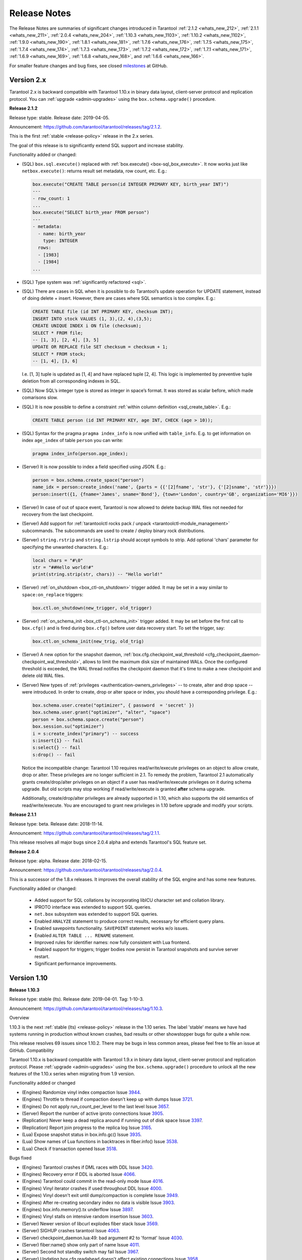 .. _release_notes:

********************************************************************************
Release Notes
********************************************************************************

The Release Notes are summaries of significant changes introduced in Tarantool
:ref:`2.1.2 <whats_new_212>`,
:ref:`2.1.1 <whats_new_211>`,
:ref:`2.0.4 <whats_new_204>`,
:ref:`1.10.3 <whats_new_1103>`,
:ref:`1.10.2 <whats_new_1102>`,
:ref:`1.9.0 <whats_new_190>`,
:ref:`1.8.1 <whats_new_181>`,
:ref:`1.7.6 <whats_new_176>`,
:ref:`1.7.5 <whats_new_175>`,
:ref:`1.7.4 <whats_new_174>`,
:ref:`1.7.3 <whats_new_173>`,
:ref:`1.7.2 <whats_new_172>`,
:ref:`1.7.1 <whats_new_171>`,
:ref:`1.6.9 <whats_new_169>`,
:ref:`1.6.8 <whats_new_168>`, and
:ref:`1.6.6 <whats_new_166>`.

For smaller feature changes and bug fixes, see closed
`milestones <https://github.com/tarantool/tarantool/milestones?state=closed>`_
at GitHub.

.. _whats_new_20:

-------------------------------------------------------------------------------
Version 2.x
-------------------------------------------------------------------------------

Tarantool 2.x is backward compatible with Tarantool 1.10.x in binary data layout,
client-server protocol and replication protocol.
You can :ref:`upgrade <admin-upgrades>` using the ``box.schema.upgrade()``
procedure.

.. _whats_new_212:

**Release 2.1.2**

Release type: stable. Release date: 2019-04-05.

Announcement: https://github.com/tarantool/tarantool/releases/tag/2.1.2.

This is the first :ref:`stable <release-policy>` release in the 2.x series.

The goal of this release is to significantly extend SQL support and increase
stability.

Functionality added or changed:

* (SQL) ``box.sql.execute()`` replaced with
  :ref:`box.execute() <box-sql_box_execute>`.
  It now works just like ``netbox.execute()``:
  returns result set metadata, row count, etc. E.g.:

  .. code-block:: tarantoolsession

     box.execute("CREATE TABLE person(id INTEGER PRIMARY KEY, birth_year INT)")
     ---
     - row_count: 1
     ...
     box.execute("SELECT birth_year FROM person")
     ---
     - metadata:
       - name: birth_year
         type: INTEGER
       rows:
       - [1983]
       - [1984]
     ...

* (SQL) Type system was :ref:`significantly refactored <sql>`.

* (SQL) There are cases in SQL when it is possible to do Tarantool’s
  update operation for UPDATE statement, instead of doing delete + insert.
  However, there are cases where SQL semantics is too complex. E.g.:

  .. code-block:: sql

     CREATE TABLE file (id INT PRIMARY KEY, checksum INT);
     INSERT INTO stock VALUES (1, 3),(2, 4),(3,5);
     CREATE UNIQUE INDEX i ON file (checksum);
     SELECT * FROM file;
     -- [1, 3], [2, 4], [3, 5]
     UPDATE OR REPLACE file SET checksum = checksum + 1;
     SELECT * FROM stock;
     -- [1, 4], [3, 6]

  I.e. [1, 3] tuple is updated as [1, 4] and have replaced tuple [2, 4].
  This logic is implemented by preventive tuple deletion from all corresponding
  indexes in SQL.

* (SQL) Now SQL’s integer type is stored as integer in space’s format.
  It was stored as scalar before, which made comarisons slow.

* (SQL) It is now possible to define a constraint
  :ref:`within column definition <sql_create_table>`. E.g.:

  .. code-block:: sql

     CREATE TABLE person (id INT PRIMARY KEY, age INT, CHECK (age > 10));

* (SQL) Syntax for the pragma ``pragma index_info`` is now unified with
  ``table_info``.
  E.g. to get information on index ``age_index`` of table ``person`` you can write:

  .. code-block:: sql

     pragma index_info(person.age_index);

* (Server) It is now possible to index a field specified using JSON. E.g.:

  .. code-block:: lua

     person = box.schema.create_space("person")
     name_idx = person:create_index('name', {parts = {{'[2]fname', 'str'}, {'[2]sname', 'str'}}})
     person:insert({1, {fname='James', sname='Bond'}, {town='London', country='GB', organization='MI6'}})

* (Server) In case of out of space event, Tarantool is now allowed to delete
  backup WAL files not needed for recovery from the last checkpoint.

* (Server) Add support for :ref:`tarantoolctl rocks pack / unpack <tarantoolctl-module_management>`
  subcommands. The subcommands are used to create / deploy binary rock distributions.

* (Server) ``string.rstrip`` and ``string.lstrip`` should accept symbols to
  strip. Add optional 'chars' parameter for specifying the unwanted characters. E.g.:

  .. code-block:: lua

     local chars = "#\0"
     str = "##Hello world!#"
     print(string.strip(str, chars)) -- "Hello world!"

* (Server) :ref:`on_shutdown <box_ctl-on_shutdown>` trigger added.
  It may be set in a way similar to ``space:on_replace`` triggers:

  .. code-block:: lua

     box.ctl.on_shutdown(new_trigger, old_trigger)

* (Server) :ref:`on_schema_init <box_ctl-on_schema_init>` trigger added.
  It may be set before the first call to ``box.cfg()`` and is fired during
  ``box.cfg()`` before user data recovery start. To set the trigger, say:

  .. code-block:: lua

     box.ctl.on_schema_init(new_trig, old_trig)

* (Server) A new option for the snapshot daemon,
  :ref:`box.cfg.checkpoint_wal_threshold <cfg_checkpoint_daemon-checkpoint_wal_threshold>`,
  allows to limit the maximum disk size of maintained WALs.
  Once the configured threshold is exceeded, the WAL thread notifies the
  checkpoint daemon that it's time to make a new checkpoint and delete old WAL files.

* (Server) New types of :ref:`privileges <authentication-owners_privileges>` --
  to create, alter and drop space -- were introduced.
  In order to create, drop or alter space or index, you should have
  a corresponding privilege. E.g.:

  .. code-block:: lua

     box.schema.user.create("optimizer", { password  = 'secret' })
     box.schema.user.grant("optimizer", "alter", "space")
     person = box.schema.space.create("person")
     box.session.su("optimizer")
     i = s:create_index("primary") -- success
     s:insert{1} -- fail
     s:select{} -- fail
     s:drop() -- fail

  Notice the incompatible change: Tarantool 1.10 requires read/write/execute
  privileges on an object to allow create, drop or alter. These privileges are
  no longer sufficient in 2.1. To remedy the problem, Tarantool 2.1 automatically
  grants create/drop/alter privileges on an object if a user has
  read/write/execute privileges on it during schema upgrade.
  But old scripts may stop working if read/write/execute is granted **after**
  schema upgrade.

  Additionally, create/drop/alter privileges are already supported in 1.10,
  which also supports the old semantics of read/write/execute.
  You are encouraged to grant new privileges in 1.10 before upgrade
  and modify your scripts.

.. _whats_new_211:

**Release 2.1.1**

Release type: beta. Release date: 2018-11-14.

Announcement: https://github.com/tarantool/tarantool/releases/tag/2.1.1.

This release resolves all major bugs since 2.0.4 alpha and extends Tarantool's
SQL feature set.

.. _whats_new_204:

**Release 2.0.4**

Release type: alpha. Release date: 2018-02-15.

Announcement: https://github.com/tarantool/tarantool/releases/tag/2.0.4.

This is a successor of the 1.8.x releases.
It improves the overall stability of the SQL engine and has some new features.

Functionality added or changed:

  * Added support for SQL collations by incorporating libICU character set and
    collation library.
  * IPROTO interface was extended to support SQL queries.
  * ``net.box`` subsystem was extended to support SQL queries.
  * Enabled ``ANALYZE`` statement to produce correct results, necessary for
    efficient query plans.
  * Enabled savepoints functionality. ``SAVEPOINT`` statement works w/o issues.
  * Enabled ``ALTER TABLE ... RENAME`` statement.
  * Improved rules for identifier names: now fully consistent with Lua frontend.
  * Enabled support for triggers; trigger bodies now persist in Tarantool snapshots
    and survive server restart.
  * Significant performance improvements.

.. _whats_new_110:

--------------------------------------------------------------------------------
Version 1.10
--------------------------------------------------------------------------------

.. _whats_new_1103:

**Release 1.10.3**

Release type: stable (lts). Release date: 2019-04-01.  Tag: 1-10-3.

Announcement: https://github.com/tarantool/tarantool/releases/tag/1.10.3.

Overview

1.10.3 is the next :ref:`stable (lts) <release-policy>` release in the 1.10 series.
The label 'stable' means we have had systems running in production without known crashes,
bad results or other showstopper bugs for quite a while now.

This release resolves 69 issues since 1.10.2. There may be bugs in less common areas, please feel free to
file an issue at GitHub.
Compatibility

Tarantool 1.10.x is backward compatible with Tarantool 1.9.x in binary data layout, client-server protocol and replication protocol.
Please :ref:`upgrade <admin-upgrades>` using the ``box.schema.upgrade()`` procedure to unlock all the new features of the 1.10.x series when migrating from 1.9 version.

Functionality added or changed

* (Engines) Randomize vinyl index compaction
  Issue `3944 <https://github.com/tarantool/tarantool/issues/3944>`_.
* (Engines) Throttle tx thread if compaction doesn't keep up with dumps
  Issue `3721 <https://github.com/tarantool/tarantool/issues/3721>`_.
* (Engines) Do not apply run_count_per_level to the last level
  Issue `3657 <https://github.com/tarantool/tarantool/issues/3657>`_.
* (Server) Report the number of active iproto connections
  Issue `3905 <https://github.com/tarantool/tarantool/issues/3905>`_.
* (Replication) Never keep a dead replica around if running out of disk space
  Issue `3397 <https://github.com/tarantool/tarantool/issues/3397>`_.
* (Replication) Report join progress to the replica log
  Issue `3165 <https://github.com/tarantool/tarantool/issues/3165>`_.
* (Lua) Expose snapshot status in box.info.gc()
  Issue `3935 <https://github.com/tarantool/tarantool/issues/3935>`_.
* (Lua) Show names of Lua functions in backtraces in fiber.info()
  Issue `3538 <https://github.com/tarantool/tarantool/issues/3538>`_.
* (Lua) Check if transaction opened
  Issue `3518 <https://github.com/tarantool/tarantool/issues/3518>`_.

Bugs fixed

* (Engines) Tarantool crashes if DML races with DDL
  Issue `3420 <https://github.com/tarantool/tarantool/issues/3420>`_.
* (Engines) Recovery error if DDL is aborted
  Issue `4066 <https://github.com/tarantool/tarantool/issues/4066>`_.
* (Engines) Tarantool could commit in the read-only mode
  Issue `4016 <https://github.com/tarantool/tarantool/issues/4016>`_.
* (Engines) Vinyl iterator crashes if used throughout DDL
  Issue `4000 <https://github.com/tarantool/tarantool/issues/4000>`_.
* (Engines) Vinyl doesn't exit until dump/compaction is complete
  Issue `3949 <https://github.com/tarantool/tarantool/issues/3949>`_.
* (Engines) After re-creating secondary index no data is visible
  Issue `3903 <https://github.com/tarantool/tarantool/issues/3903>`_.
* (Engines) box.info.memory().tx underflow
  Issue `3897 <https://github.com/tarantool/tarantool/issues/3897>`_.
* (Engines) Vinyl stalls on intensive random insertion
  Issue `3603 <https://github.com/tarantool/tarantool/issues/3603>`_.
* (Server) Newer version of libcurl explodes fiber stack
  Issue `3569 <https://github.com/tarantool/tarantool/issues/3569>`_.
* (Server) SIGHUP crashes tarantool
  Issue `4063 <https://github.com/tarantool/tarantool/issues/4063>`_.
* (Server) checkpoint_daemon.lua:49: bad argument #2 to 'format'
  Issue `4030 <https://github.com/tarantool/tarantool/issues/4030>`_.
* (Server) fiber:name() show only part of name
  Issue `4011 <https://github.com/tarantool/tarantool/issues/4011>`_.
* (Server) Second hot standby switch may fail
  Issue `3967 <https://github.com/tarantool/tarantool/issues/3967>`_.
* (Server) Updating box.cfg.readahead doesn't affect existing connections
  Issue `3958 <https://github.com/tarantool/tarantool/issues/3958>`_.
* (Server) fiber.join() blocks in 'suspended' if fiber has cancelled
  Issue `3948 <https://github.com/tarantool/tarantool/issues/3948>`_.
* (Server) Tarantool can be crashed by sending gibberish to a binary socket
  Issue `3900 <https://github.com/tarantool/tarantool/issues/3900>`_.
* (Server) Stored procedure to produce push-messages never breaks on client disconnect
  Issue `3859 <https://github.com/tarantool/tarantool/issues/3559>`_.
* (Server) Tarantool crashed in lj_vm_return
  Issue `3840 <https://github.com/tarantool/tarantool/issues/3840>`_.
* (Server) Fiber executing box.cfg() may process messages from iproto
  Issue `3779 <https://github.com/tarantool/tarantool/issues/3779>`_.
* (Server) Possible regression on nosqlbench
  Issue `3747 <https://github.com/tarantool/tarantool/issues/3747>`_.
* (Server) Assertion after improper index creation
  Issue `3744 <https://github.com/tarantool/tarantool/issues/3744>`_.
* (Server) Tarantool crashes on vshard startup (lj_gc_step)
  Issue `3725 <https://github.com/tarantool/tarantool/issues/3725>`_.
* (Server) Do not restart replication on box.cfg if the configuration didn't change
  Issue `3711 <https://github.com/tarantool/tarantool/issues/3711>`_.
* (Replication) Applier times out too fast when reading large tuples
  Issue `4042 <https://github.com/tarantool/tarantool/issues/4042>`_.
* (Replication) Vinyl replica join fails
  Issue `3968 <https://github.com/tarantool/tarantool/issues/3968>`_.
* (Replication) Error during replication
  Issue `3910 <https://github.com/tarantool/tarantool/issues/3910>`_.
* (Replication) Downstream status doesn't show up in replication.info unless the channel is broken
  Issue `3904 <https://github.com/tarantool/tarantool/issues/3904>`_.
* (Replication) replication fails: tx checksum mismatch
  Issue `3993 <https://github.com/tarantool/tarantool/issues/3883>`_.
* (Replication) Rebootstrap crashes if master has replica's rows
  Issue `3740 <https://github.com/tarantool/tarantool/issues/3740>`_.
* (Replication) After restart tuples revert back to their old state which was before replica sync
  Issue `3722 <https://github.com/tarantool/tarantool/issues/3722>`_.
* (Replication) Add vclock for safer hot standby switch
  Issue `3002 <https://github.com/tarantool/tarantool/issues/3002>`_.
* (Replication) Master row is skipped forever in case of wal write failure
  Issue `2283 <https://github.com/tarantool/tarantool/issues/2283>`_.
* (Lua) space:frommap():tomap() conversion fail
  Issue `4045 <https://github.com/tarantool/tarantool/issues/4045>`_.
* (Lua) Non-informative message when trying to read a negative count of bytes from socket
  Issue `3979 <https://github.com/tarantool/tarantool/issues/3979>`_.
* (Lua) space:frommap raise "tuple field does not match..." even for nullable field
  Issue `3883 <https://github.com/tarantool/tarantool/issues/3883>`_.
* (Lua) Tarantool crashes on net.box.call after some uptime with vshard internal fiber
  Issue `3751 <https://github.com/tarantool/tarantool/issues/3751>`_.
* (Lua) Heap use after free in lbox_error
  Issue `1955 <https://github.com/tarantool/tarantool/issues/1955>`_.
* (Misc) http.client doesn't honour 'connection: keep-alive'
  Issue `3955 <https://github.com/tarantool/tarantool/issues/3955>`_.
* (Misc) net.box wait_connected is broken
  Issue `3856 <https://github.com/tarantool/tarantool/issues/3856>`_.
* (Misc) Mac build fails on Mojave
  Issue `3797 <https://github.com/tarantool/tarantool/issues/3797>`_.
* (Misc) FreeBSD build error: no SSL support
  Issue `3750 <https://github.com/tarantool/tarantool/issues/3750>`_.
* (Misc) 'http.client' sets invalid (?) reason
  Issue `3681 <https://github.com/tarantool/tarantool/issues/3681>`_.
* (Misc) Http client silently modifies headers when value is not a "string" or a "number"
  Issue `3679 <https://github.com/tarantool/tarantool/issues/3679>`_.
* (Misc) yaml.encode uses multiline format for 'false' and 'true'
  Issue `3662 <https://github.com/tarantool/tarantool/issues/3662>`_.
* (Misc) yaml.encode encodes 'null' incorrectly
  Issue `3583 <https://github.com/tarantool/tarantool/issues/3583>`_.
* (Misc) Error object message is empty
  Issue `3604 <https://github.com/tarantool/tarantool/issues/3604>`_.
* (Misc) Log can be flooded by warning messages
  Issue `2218 <https://github.com/tarantool/tarantool/issues/2218>`_.

Deprecations: the console=true option for :ref:`net.box.new <net_box-new>` is deprecated.

.. _whats_new_1102:

**Release 1.10.2**

Release type: stable (lts). Release date: 2018-10-13.  Tag: 1-10-2.

Announcement: https://github.com/tarantool/tarantool/releases/tag/1.10.2.

This is the first :ref:`stable (lts) <release-policy>` release in the 1.10
series.
Also, Tarantool 1.10.2 is a major release that deprecates Tarantool 1.9.2.
It resolves 95 issues since 1.9.2.

Tarantool 1.10.x is backward compatible with Tarantool 1.9.x in binary data
layout, client-server protocol and replication protocol.
You can :ref:`upgrade <admin-upgrades>` using the ``box.schema.upgrade()``
procedure.

The goal of this release is to significantly increase ``vinyl`` stability and
introduce automatic rebootstrap of a Tarantool replica set.

Functionality added or changed:

  * (Engines) support ALTER for non-empty vinyl spaces.
    Issue `1653 <https://github.com/tarantool/tarantool/issues/1653>`_.
  * (Engines) tuples stored in the vinyl cache are not shared among the indexes
    of the same space.
    Issue `3478 <https://github.com/tarantool/tarantool/issues/3478>`_.
  * (Engines) keep a stack of UPSERTS in ``vy_read_iterator``.
    Issue `1833 <https://github.com/tarantool/tarantool/issues/1833>`_.
  * (Engines) ``box.ctl.reset_stat()``, a function to reset vinyl statistics.
    Issue `3198 <https://github.com/tarantool/tarantool/issues/3198>`_.

  * (Server) :ref:`configurable syslog destination <cfg_logging-log>`.
    Issue `3487 <https://github.com/tarantool/tarantool/issues/3487>`_.
  * (Server) allow different nullability in indexes and format.
    Issue `3430 <https://github.com/tarantool/tarantool/issues/3430>`_.
  * (Server) allow to
    :ref:`back up any checkpoint <admin-backups-backup_start>`,
    not just the last one.
    Issue `3410 <https://github.com/tarantool/tarantool/issues/3410>`_.
  * (Server) a way to detect that a Tarantool process was
    started / restarted by ``tarantoolctl``
    (:ref:`TARANTOOLCTL and TARANTOOL_RESTARTED <tarantoolctl-instance_management>`
    env vars).
    Issues `3384 <https://github.com/tarantool/tarantool/issues/3384>`_,
    `3215 <https://github.com/tarantool/tarantool/issues/3215>`_.
  * (Server) :ref:`net_msg_max <cfg_networking-net_msg_max>`
    configuration parameter to restrict the number of allocated fibers.
    Issue `3320 <https://github.com/tarantool/tarantool/issues/3320>`_.

  * (Replication)
    display the connection status if the downstream gets disconnected from
    the upstream
    (:ref:`box.info.replication.downstream.status <box_info_replication>`
    ``= disconnected``).
    Issue `3365 <https://github.com/tarantool/tarantool/issues/3365>`_.
  * (Replication) :ref:`replica-local spaces <replication-local>`
    Issue `3443 <https://github.com/tarantool/tarantool/issues/3443>`_.
  * (Replication)
    :ref:`replication_skip_conflict <cfg_replication-replication_skip_conflict>`,
    a new option in ``box.cfg{}`` to skip conflicting rows in replication.
    Issue `3270 <https://github.com/tarantool/tarantool/issues/3270>`_.
  * (Replication)
    remove old snapshots which are not needed by replicas.
    Issue `3444 <https://github.com/tarantool/tarantool/issues/3444>`_.
  * (Replication)
    log records which tried to commit twice.
    Issue `3105 <https://github.com/tarantool/tarantool/issues/3105>`_.

  * (Lua) new function :ref:`fiber.join() <fiber_object-join>`.
    Issue `1397 <https://github.com/tarantool/tarantool/issues/1397>`_.
  * (Lua) new option ``names_only`` to :ref:`tuple:tomap() <box_tuple-tomap>`.
    Issue `3280 <https://github.com/tarantool/tarantool/issues/3280>`_.
  * (Lua) support custom rock servers (``server`` and ``only-server``
    options for :ref:`tarantoolctl rocks <tarantoolctl-module_management>`
    command).
    Issue `2640 <https://github.com/tarantool/tarantool/issues/2640>`_.

  * (Lua) expose ``on_commit``/``on_rollback`` triggers to Lua;
    Issue `857 <https://github.com/tarantool/tarantool/issues/857>`_.
  * (Lua) new function :ref:`box.is_in_txn() <box-is_in_txn>`
    to check if a transaction is open;
    Issue `3518 <https://github.com/tarantool/tarantool/issues/3518>`_.
  * (Lua) tuple field access via a json path
    (by :ref:`number <box_tuple-field_number>`,
    :ref:`name <box_tuple-field_name>`, and
    :ref:`path <box_tuple-field_path>`);
    Issue `1285 <https://github.com/tarantool/tarantool/issues/1285>`_.
  * (Lua) new function :ref:`space:frommap() <box_space-frommap>`;
    Issue `3282 <https://github.com/tarantool/tarantool/issues/3282>`_.
  * (Lua) new module :ref:`utf8 <utf8-module>` that implements libicu's bindings
    for use in Lua;
    Issues `3290 <https://github.com/tarantool/tarantool/issues/3290>`_,
    `3385 <https://github.com/tarantool/tarantool/issues/3385>`_.

.. _whats_new_19:

--------------------------------------------------------------------------------
Version 1.9
--------------------------------------------------------------------------------

.. _whats_new_190:

**Release 1.9.0**

Release type: stable. Release date: 2018-02-26.  Tag: 1.9.0-4-g195d446.

Announcement: https://github.com/tarantool/tarantool/releases/tag/1.9.0.

This is the successor of the 1.7.6 stable release.
The goal of this release is increased maturity of vinyl and master-master replication,
and it contributes a number of features to this cause. Please follow the download
instructions at https://tarantool.io/en/download/download.html to download and install
a package for your operating system.

Functionality added or changed:

  * (Security) it is now possible to
    :ref:`block/unblock <authentication-owners_privileges>` users.
    Issue `2898 <https://github.com/tarantool/tarantool/issues/2898>`_.
  * (Security) new function :ref:`box.session.euid() <box_session-euid>` to return effective user.
    Effective user can be different from authenticated user in case of ``setuid``
    functions or ``box.session.su``.
    Issue `2994 <https://github.com/tarantool/tarantool/issues/2994>`_.
  * (Security) new :ref:`super <box_space-user>` role, with superuser access. Grant 'super' to guest to
    disable access control.
    Issue `3022 <https://github.com/tarantool/tarantool/issues/3022>`_.
  * (Security) :ref:`on_auth <box_session-on_auth>` trigger is now fired in case of both successful and
    failed authentication.
    Issue `3039 <https://github.com/tarantool/tarantool/issues/3039>`_.
  * (Replication/recovery) new replication configuration algorithm: if replication
    doesn't connect to replication_quorum peers in :ref:`replication_connect_timeout <cfg_replication-replication_connect_timeout>`
    seconds, the server start continues but the server enters the new :ref:`orphan <replication-orphan_status>` status,
    which is basically read-only, until the replicas connect to each other.
    Issues `3151 <https://github.com/tarantool/tarantool/issues/3151>`_ and
    `2958 <https://github.com/tarantool/tarantool/issues/2958>`_.
  * (Replication/recovery) after replication connect at startup, the server does
    not start processing write requests before
    :ref:`syncing up <replication-orphan_status>` syncing up with all connected peers.
  * (Replication/recovery) it is now possible to explicitly set
    :ref:`instance_uuid <cfg_replication-instance_uuid>` and
    :ref:`replica set uuid <cfg_replication-replicaset_uuid>` as configuration parameters.
    Issue `2967 <https://github.com/tarantool/tarantool/issues/2967>`_.
  * (Replication/recovery) :ref:`box.once() <box-once>` no longer fails on a read-only replica
    but waits.
    Issue `2537 <https://github.com/tarantool/tarantool/issues/2537>`_.
  * (Replication/recovery) :ref:`force_recovery <cfg_binary_logging_snapshots-force_recovery>` can now skip a corrupted xlog file.
    Issue `3076 <https://github.com/tarantool/tarantool/issues/3076>`_.
  * (Replication/recovery) improved replication monitoring: :ref:`box.info.replication <box_info_replication>`
    shows peer ip:port and correct replication lag even for idle peers.
    Issues `2753 <https://github.com/tarantool/tarantool/issues/2753>`_ and
    `2689 <https://github.com/tarantool/tarantool/issues/2689>`_.
  * (Application server) new :ref:`before <box_space-before_replace>` triggers which can be used for conflict
    resolution in master-master replication.
    Issue `2993 <https://github.com/tarantool/tarantool/issues/2993>`_.
  * (Application server) :ref:`http client <http-module>` now correctly parses cookies and supports
    http+unix:// paths.
    Issues `3040 <https://github.com/tarantool/tarantool/issues/3040>`_ and
    `2801 <https://github.com/tarantool/tarantool/issues/2801>`_.
  * (Application server) ``fio`` rock now supports ``file_exists()``,
    ``rename()`` works across filesystems, and ``read()`` without arguments
    reads the whole file.
    Issues `2924 <https://github.com/tarantool/tarantool/issues/2924>`_,
    `2751 <https://github.com/tarantool/tarantool/issues/2751>`_ and
    `2925 <https://github.com/tarantool/tarantool/issues/2925>`_.
  * (Application server) ``fio`` rock errors now follow Tarantool function call
    conventions and always return an error message in addition to the error flag.
  * (Application server) ``digest`` rock now supports pbkdf2 password hashing
    algorithm, useful in PCI/DSS compliant applications.
    Issue `2874 <https://github.com/tarantool/tarantool/issues/2874>`_.
  * (Application server) :ref:`box.info.memory() <box_info_memory>` provides a high-level overview of
    server memory usage, including networking, Lua, transaction and index memory.
    Issue `934 <https://github.com/tarantool/tarantool/issues/934>`_.
  * (Database) it is now possible to :ref:`add missing tuple fields <box_space-is_nullable>` to an index,
    which is very useful when adding an index along with the evolution of the
    database schema.
    Issue `2988 <https://github.com/tarantool/tarantool/issues/2988>`_.
  * (Database) lots of improvements in field type support when creating or
    :ref:`altering <box_index-alter>` spaces and indexes.
    Issues `2893 <https://github.com/tarantool/tarantool/issues/2893>`_,
    `3011 <https://github.com/tarantool/tarantool/issues/3011>`_ and
    `3008 <https://github.com/tarantool/tarantool/issues/3008>`_.
  * (Database) it is now possible to turn on :ref:`is_nullable <box_space-is_nullable>` property on a field
    even if the space is not empty, the change is instantaneous.
    Issue `2973 <https://github.com/tarantool/tarantool/issues/2973>`_.
  * (Database) :ref:`logging <log-module>` has been improved in many respects: individual messages
    (issues `1972 <https://github.com/tarantool/tarantool/issues/1972>`_,
    `2743 <https://github.com/tarantool/tarantool/issues/2743>`_,
    `2900 <https://github.com/tarantool/tarantool/issues/2900>`_),
    more logging in cases when it was useful
    (issues `3096 <https://github.com/tarantool/tarantool/issues/3096>`_,
    `2871 <https://github.com/tarantool/tarantool/issues/2871>`_).
  * (Vinyl storage engine) it is now possible to make a :ref:`unique <box_index-unique>` vinyl index
    non-unique without index rebuild.
    Issue `2449 <https://github.com/tarantool/tarantool/issues/2449>`_.
  * (Vinyl storage engine) improved UPDATE, REPLACE and recovery performance in
    presence of secondary keys.
    Issues `2289 <https://github.com/tarantool/tarantool/issues/2289>`_,
    `2875 <https://github.com/tarantool/tarantool/issues/2875>`_ and
    `3154 <https://github.com/tarantool/tarantool/issues/3154>`_.
  * (Vinyl storage engine) :ref:`space:len() <box_space-len>` and
    :ref:`space:bsize() <box_space-bsize>` now work for
    vinyl (although they are still not exact).
    Issue `3056 <https://github.com/tarantool/tarantool/issues/3056>`_.
  * (Vinyl storage engine) recovery speed has improved in presence of secondary
    keys.
    Issue `2099 <https://github.com/tarantool/tarantool/issues/2099>`_.
  * (Builds) Alpine Linux support.
    Issue `3067 <https://github.com/tarantool/tarantool/issues/3067>`_.

.. _whats_new_18:

--------------------------------------------------------------------------------
Version 1.8
--------------------------------------------------------------------------------

.. _whats_new_181:

**Release 1.8.1**

Release type: alpha. Release date: 2017-05-17.  Tag: 1.8.1.

Announcement: https://groups.google.com/forum/#!msg/tarantool-ru/XYaoqJpc544/mSvKrYwNAgAJ.

This is an alpha release which delivers support for a substantial subset
of the ISO/IEC 9075:2011 SQL standard, including joins, subqueries and views.
SQL is a major feature of the 1.8 release series, in which we plan to add
support for ODBC and JDBC connectors, SQL triggers, prepared statements,
security and roles,
and generally ensure SQL is a first class query language in Tarantool.

Functionality added or changed:

  * A new function ``box.sql.execute()`` (later changed to ``box.execute``
    in Tarantool 2.1) was added to query Tarantool databases
    using SQL statements, e.g.:

    .. code-block:: tarantoolsession

        tarantool> box.sql.execute([[SELECT * FROM _schema]]);

  * SQL and Lua are fully interoperable.
  * New meta-commands introduced to Tarantool's console.

    You can now set input language to either SQL or Lua, e.g.:

    .. code-block:: tarantoolsession

        tarantool> \set language sql
        tarantool> SELECT * FROM _schema;
        tarantool> \set language lua
        tarantool> print("Hello, world!")

  * Most SQL statements are supported:

    * CREATE/DROP TABLE/INDEX/VIEW

      .. code-block:: tarantoolsession

          tarantool> CREATE TABLE table1 (column1 INTEGER PRIMARY KEY, column2 VARCHAR(100));

    * INSERT/UPDATE/DELETE statements e.g.:

      .. code-block:: tarantoolsession

          tarantool> INSERT INTO table1 VALUES (1, 'A');
          ...
          tarantool> UPDATE table1 SET column2 = 'B';

    * SELECT statements, including complex complicated variants which include
      multiple JOINs, nested SELECTs etc. e.g.:

      .. code-block:: tarantoolsession

          tarantool> SELECT sum(column1) FROM table1 WHERE column2 LIKE '_B' GROUP BY column2;

    * WITH statements e.g.

      .. code-block:: tarantoolsession

          tarantool> WITH cte AS ( SELECT SUBSTR(column2,1,2), column1 FROM table1 WHERE column1 >= 0) SELECT * FROM cte;

    * SQL schema is persistent, so it is able to survive ``snapshot()``/``restore()`` sequence.
    * SQL features are described in a :ref:`tutorial <sql_tutorial>`.

.. _whats_new_17:

--------------------------------------------------------------------------------
Version 1.7
--------------------------------------------------------------------------------

.. _whats_new_176:

**Release 1.7.6**

Release type: stable. Release date: 2017-11-07.  Tag: 1.7.6-0-g7b2945d6c.

Announcement: https://groups.google.com/forum/#!topic/tarantool/hzc7O2YDZUc.

This is the next stable release in the 1.7 series.
It resolves more than 75 issues since 1.7.5.

What's new in Tarantool 1.7.6?

  * In addition to :ref:`rollback <box-rollback>` of a transaction, there is now
    rollback to a defined point within a transaction -- :ref:`savepoint <box-savepoint>` support.
  * There is a new object type: :ref:`sequences <index-box_sequence>`.
    The older option, :ref:`auto-increment <box_space-auto_increment>`, will be deprecated.
  * String indexes can have :ref:`collations <index-collation>`.

New options are available for:

  * :ref:`net_box <net_box-module>` (timeouts),
  * :ref:`string <string-module>` functions,
  * space :ref:`formats <box_space-format>` (user-defined field names and types),
  * :ref:`base64 <digest-base64_encode>` (``urlsafe`` option), and
  * index :ref:`creation <box_space-create_index>`
    (collation, :ref:`is-nullable <box_space-is_nullable>`, field names).

Incompatible changes:

  * Layout of ``box.space._index`` has been extended to support
    :ref:`is_nullable <box_space-is_nullable>`
    and :ref:`collation <index-collation>` features.
    All new indexes created on columns with ``is_nullable`` or ``collation``
    properties will have the new definition format.
    Please update your client libraries if you plan to use these new features.
    Issue `2802 <https://github.com/tarantool/tarantool/issues/2802>`_
  * :ref:`fiber_name() <fiber_object-name_get>` now raises an exception instead of truncating long fiber names.
    We found that some Lua modules such as :ref:`expirationd <expirationd-module>` use ``fiber.name()``
    as a key to identify background tasks. If a name is truncated, this fact was
    silently missed. The new behavior allows to detect bugs caused by ``fiber.name()``
    truncation. Please use ``fiber.name(name, { truncate = true })`` to emulate
    the old behavior.
    Issue `2622 <https://github.com/tarantool/tarantool/issues/2622>`_
  * :ref:`space:format() <box_space-format>` is now validated on DML operations.
    Previously ``space:format()`` was only used by client libraries, but starting
    from Tarantoool 1.7.6, field types in ``space:format()`` are validated on the
    server side on every DML operation, and field names can be used in indexes
    and Lua code. If you used ``space:format()`` in a non-standard way,
    please update layout and type names according to the official documentation for
    space formats.

Functionality added or changed:

  * Hybrid schema-less + schemaful data model.
    Earlier Tarantool versions allowed to store arbitrary MessagePack documents in spaces.
    Starting from Tarantool 1.7.6, you can use
    :ref:`space:format() <box_space-format>` to define schema restrictions and constraints
    for tuples in spaces. Defined field types are automatically validated on every DML operation,
    and defined field names can be used instead of field numbers in Lua code.
    A new function :ref:`tuple:tomap() <box_tuple-tomap>` was added to convert a tuple into a key-value Lua dictionary.
  * Collation and Unicode support.
    By default, when Tarantool compares strings, it takes into consideration only the numeric
    value of each byte in the string. To allow the ordering that you see in phone books and dictionaries,
    Tarantool 1.7.6 introduces support for collations based on the
    `Default Unicode Collation Element Table (DUCET) <http://unicode.org/reports/tr10/#Default_Unicode_Collation_Element_Table>`_
    and the rules described in
    `Unicode® Technical Standard #10 Unicode Collation Algorithm (UTS #10 UCA) <http://unicode.org/reports/tr10>`_
    See :ref:`collations <index-collation>`.
  * NULL values in unique and non-unique indexes.
    By default, all fields in Tarantool are  "NOT NULL".
    Starting from Tarantool 1.7.6, you can use
    ``is_nullable`` option in :ref:`space:format() <box_space-format>`
    or :ref:`inside an index part definition <box_space-is_nullable>`
    to allow storing NULL in indexes.
    Tarantool partially implements
    `three-valued logic <https://en.wikipedia.org/wiki/Three-valued_logic>`_
    from the SQL standard and allows storing multiple NULL values in unique indexes.
    Issue `1557 <https://github.com/tarantool/tarantool/issues/1557>`_.
  * Sequences and a new implementation of :ref:`auto_increment() <box_space-auto_increment>`.
    Tarantool 1.7.6 introduces new
    :ref:`sequence number generators <index-box_sequence>` (like CREATE SEQUENCE in SQL).
    This feature is used to implement new persistent auto increment in spaces.
    Issue `389 <https://github.com/tarantool/tarantool/issues/389>`_.
  * Vinyl: introduced gap locks in Vinyl transaction manager.
    The new locking mechanism in Vinyl TX manager reduces the number of conflicts in transactions.
    Issue `2671 <https://github.com/tarantool/tarantool/issues/2671>`_.
  * net.box: :ref:`on_connect <box_session-on_connect>`
    and :ref:`on_disconnect <box_session-on_disconnect>` triggers.
    Issue `2858 <https://github.com/tarantool/tarantool/issues/2858>`_.
  * Structured logging in :ref:`JSON format <cfg_logging-log_format>`.
    Issue `2795 <https://github.com/tarantool/tarantool/issues/2795>`_.
  * (Lua) Lua: :ref:`string.strip() <string-strip>`
    Issue `2785 <https://github.com/tarantool/tarantool/issues/2785>`_.
  * (Lua) added :ref:`base64_urlsafe_encode() <digest-base64_encode>` to ``digest`` module.
    Issue `2777 <https://github.com/tarantool/tarantool/issues/2777>`_.
  * Log conflicted keys in master-master replication.
    Issue `2779 <https://github.com/tarantool/tarantool/issues/2779>`_.
  * Allow to disable backtrace in :ref:`fiber.info() <fiber-info>`.
    Issue `2878 <https://github.com/tarantool/tarantool/issues/2878>`_.
  * Implemented ``tarantoolctl rocks make *.spec``.
    Issue `2846 <https://github.com/tarantool/tarantool/issues/2846>`_.
  * Extended the default loader to look for ``.rocks`` in the parent dir hierarchy.
    Issue `2676 <https://github.com/tarantool/tarantool/issues/2676>`_.
  * ``SOL_TCP`` options support in :ref:`socket:setsockopt() <socket-setsockopt>`.
    Issue `598 <https://github.com/tarantool/tarantool/issues/598>`_.
  * Partial emulation of LuaSocket on top of Tarantool Socket.
    Issue `2727 <https://github.com/tarantool/tarantool/issues/2727>`_.

Developer tools:

  * Integration with IntelliJ IDEA with debugging support.
    Now you can use IntelliJ IDEA as an IDE to develop and debug Lua applications for Tarantool.
    See :ref:`Using IDE <app_server-using_ide>`.
  * Integration with `MobDebug <https://github.com/pkulchenko/MobDebug>`_ remote Lua debugger.
    Issue `2728 <https://github.com/tarantool/tarantool/issues/2728>`_.
  * Configured ``/usr/bin/tarantool`` as an alternative Lua interpreter on Debian/Ubuntu.
    Issue `2730 <https://github.com/tarantool/tarantool/issues/2730>`_.

New rocks:

  * `smtp.client <https://github.com/tarantool/smtp>`_ - support SMTP via ``libcurl``.

.. _whats_new_175:

**Release 1.7.5**

Release type: stable. Release date: 2017-08-22.  Tag: 1.7.5.

Announcement: https://github.com/tarantool/doc/issues/289.

This is a stable release in the 1.7 series.
This release resolves more than 160 issues since 1.7.4.

Functionality added or changed:

  * (Vinyl) a new :ref:`force_recovery <cfg_binary_logging_snapshots-force_recovery>`
    mode to recover broken disk files.
    Use ``box.cfg{force_recovery=true}`` to recover corrupted data files
    after hardware issues or power outages.
    Issue `2253 <https://github.com/tarantool/tarantool/issues/2253>`_.
  * (Vinyl) index options can be changed on the fly without rebuild.
    Now :ref:`page_size <cfg_storage-vinyl_page_size>`,
    :ref:`run_size_ratio <cfg_storage-vinyl_run_size_ratio>`,
    :ref:`run_count_per_level <cfg_storage-vinyl_run_count_per_level>`
    and :ref:`bloom_fpr <cfg_storage-vinyl_bloom_fpr>`
    index options can be dynamically changed via :ref:`index:alter() <box_index-alter>`.
    The changes take effect in newly created data files only.
    Issue `2109 <https://github.com/tarantool/tarantool/issues/2109>`_.
  * (Vinyl) improve :ref:`box.info.vinyl() <box_introspection-box_info>` and ``index:info()`` output.
    Issue `1662 <https://github.com/tarantool/tarantool/issues/1662>`_.
  * (Vinyl) introduce :ref:`box.cfg.vinyl_timeout <cfg_basic-vinyl_timeout>` option to control quota throttling.
    Issue `2014 <https://github.com/tarantool/tarantool/issues/2014>`_.
  * Memtx: stable :ref:`index:pairs() <box_index-index_pairs>` iterators for the TREE index.
    TREE iterators are automatically restored to a proper position after index's modifications.
    Issue `1796 <https://github.com/tarantool/tarantool/issues/1796>`_.
  * (Memtx) :ref:`predictable order <box_index-index_pairs>` for non-unique TREE indexes.
    Non-unique TREE indexes preserve the sort order for duplicate entries.
    Issue `2476 <https://github.com/tarantool/tarantool/issues/2476>`_.
  * (Memtx+Vinyl) dynamic configuration of :ref:`max tuple size <cfg_storage-memtx_max_tuple_size>`.
    Now ``box.cfg.memtx_max_tuple_size`` and ``box.cfg.vinyl_max_tuple_size``
    configuration options can be changed on the fly without need to restart the server.
    Issue `2667 <https://github.com/tarantool/tarantool/issues/2667>`_.
  * (Memtx+Vinyl) new implementation.
    Space :ref:`truncation <box_space-truncate>` doesn't cause re-creation of all indexes any more.
    Issue `618 <https://github.com/tarantool/tarantool/issues/618>`_.
  * Extended the :ref:`maximal length <limitations_length>` of all identifiers from 32 to 65k characters.
    Space, user and function names are not limited by 32 characters anymore.
    Issue `944 <https://github.com/tarantool/tarantool/issues/944>`_.
  * :ref:`Heartbeat <cfg_replication-replication_timeout>` messages for replication.
    Replication client now sends the selective acknowledgments for processed
    records and automatically re-establish stalled connections.
    This feature also changes :ref:`box.info.replication[replica_id].vclock <box_info_replication>`.
    to display committed vclock of remote replica.
    Issue `2484 <https://github.com/tarantool/tarantool/issues/2484>`_.
  * Keep track of remote replicas during WAL maintenance.
    Replication master now automatically preserves xlogs needed for remote replicas.
    Issue `748 <https://github.com/tarantool/tarantool/issues/748>`_.
  * Enabled :ref:`box.tuple.new() <box_tuple-new>` to work without ``box.cfg()``.
    Issue `2047 <https://github.com/tarantool/tarantool/issues/2047>`_.
  * :ref:`box.atomic(fun, ...) <box-atomic>` wrapper to execute function in a transaction.
    Issue `818 <https://github.com/tarantool/tarantool/issues/818>`_.
  * :ref:`box.session.type() <box_session-type>` helper to determine session type.
    Issue `2642 <https://github.com/tarantool/tarantool/issues/2642>`_.
  * Hot code :ref:`reload <box_schema-func_reload>` for stored C stored procedures.
    Use ``box.schema.func.reload('modulename.function')``
    to reload dynamic shared libraries on the fly.
    Issue `910 <https://github.com/tarantool/tarantool/issues/910>`_.
  * :ref:`string.hex() <string-hex>` and ``str:hex()`` Lua API.
    Issue `2522 <https://github.com/tarantool/tarantool/issues/2522>`_.
  * Package manager based on LuaRocks.
    Use ``tarantoolctl rocks install MODULENAME`` to install MODULENAME Lua module
    from https://rocks.tarantool.org/.
    Issue `2067 <https://github.com/tarantool/tarantool/issues/2067>`_.
  * Lua 5.1 command line options.
    Tarantool binary now supports '-i', '-e', '-m' and '-l' command line options.
    Issue `1265 <https://github.com/tarantool/tarantool/issues/1265>`_.
  * Experimental GC64 mode for LuaJIT.
    GC64 mode allow to operate the full address space on 64-bit hosts.
    Enable via ``-DLUAJIT_ENABLE_GC64=ON compile-time`` configuration option.
    Issue `2643 <https://github.com/tarantool/tarantool/issues/2643>`_.
  * Syslog logger now support non-blocking mode.
    :ref:`box.cfg{log_nonblock=true} <cfg_logging-log_nonblock>` now also works for syslog logger.
    Issue `2466 <https://github.com/tarantool/tarantool/issues/2466>`_.
  * Added a VERBOSE :ref:`log level <cfg_logging-log_level>` beyond INFO.
    Issue `2467 <https://github.com/tarantool/tarantool/issues/2467>`_.
  * Tarantool now automatically makes snapshots every hour.
    Please set :ref:`box.cfg{checkpoint_interval=0  <cfg_checkpoint_daemon-checkpoint_interval>` to restore pre-1.7.5 behaviour.
    Issue `2496 <https://github.com/tarantool/tarantool/issues/2496>`_.
  * Increase precision for percentage ratios provoded by :ref:`box.slab.info() <box_slab_info>`.
    Issue `2082 <https://github.com/tarantool/tarantool/issues/2082>`_.
  * Stack traces now contain symbols names on all supported platforms.
    Previous versions of Tarantool didn't display meaningful function names in
    :ref:`fiber.info() <fiber-info>` on non-x86 platforms.
    Issue `2103 <https://github.com/tarantool/tarantool/issues/2103>`_.
  * Allowed to create fiber with custom stack size from C API.
    Issue `2438 <https://github.com/tarantool/tarantool/issues/2438>`_.
  * Added ``ipc_cond`` to public C API.
    Issue `1451 <https://github.com/tarantool/tarantool/issues/1451>`_.

New rocks:

  * :ref:`http.client <http-module>` (built-in) - libcurl-based HTTP client with SSL/TLS support.
    Issue `2083 <https://github.com/tarantool/tarantool/issues/x2083>`_.
  * :ref:`iconv <iconv-converter>` (built-in) - bindings for iconv.
    Issue `2587 <https://github.com/tarantool/tarantool/issues/2587>`_.
  * `authman <https://github.com/mailru/tarantool-authman>`_ - API for
    user registration and login in your site using email and social networks.
  * `document <https://github.com/tarantool/document>`_ - store nested documents in Tarantool.
  * `synchronized <https://github.com/tarantool/synchronized>`_ - critical sections for Lua.

.. _whats_new_174:

**Release 1.7.4**

Release type: release candidate. Release date: 2017-05-12. Release tag: Tag: 1.7.4.

Announcement: https://github.com/tarantool/tarantool/releases/tag/1.7.4
or https://groups.google.com/forum/#!topic/tarantool/3x88ATX9YbY

This is a release candidate in the 1.7 series.
Vinyl Engine, the flagship feature of 1.7.x, is now feature complete.

Incompatible changes

  * ``box.cfg()`` options were changed to add Vinyl support:

    * ``snap_dir`` renamed to ``memtx_dir``
    * ``slab_alloc_arena`` (gigabytes) renamed to ``memtx_memory`` (bytes),
      default value changed from 1Gb to 256MB
    * ``slab_alloc_minimal`` renamed to ``memtx_min_tuple_size``
    * ``slab_alloc_maximal`` renamed to ``memtx_max_tuple_size``
    * ``slab_alloc_factor`` is deprecated, not relevant in 1.7.x
    * ``snapshot_count`` renamed to ``checkpoint_count``
    * ``snapshot_period`` renamed to ``checkpoint_interval``
    * ``logger`` renamed to ``log``
    * ``logger_nonblock`` renamed to ``log_nonblock``
    * ``logger_level`` renamed to ``log_level``
    * ``replication_source`` renamed to ``replication``
    * ``panic_on_snap_error = true`` and ``panic_on_wal_error = true``
      superseded by ``force_recovery = false``

    Until Tarantool 1.8, you can use deprecated parameters for both
    initial and runtime configuration, but such usage will print
    a warning in the server log.
    Issues `1927 <https://github.com/tarantool/tarantool/issues/1927>`_ and
    `2042 <https://github.com/tarantool/tarantool/issues/2042>`_.

  * Hot standy mode is now off by default. Tarantool automatically detects
    another running instance in the same ``wal_dir`` and refuses to start.
    Use ``box.cfg {hot_standby = true}`` to enable the hot standby mode.
    Issue `775 <https://github.com/tarantool/tarantool/issues/775>`_.
  * UPSERT via a secondary key was banned to avoid unclear semantics.
    Issue `2226 <https://github.com/tarantool/tarantool/issues/2226>`_.
  * ``box.info`` and ``box.info.replication`` format was changed to display
    information about upstream and downstream connections
    (Issue `723 <https://github.com/tarantool/tarantool/issues/723>`_):

    * Added ``box.info.replication[instance_id].downstream.vclock`` to display
      the last sent row to remote replica.
    * Added ``box.info.replication[instance_id].id``.
    * Added ``box.info.replication[instance_id].lsn``.
    * Moved ``box.info.replication[instance_id].{vclock,status,error}`` to
      ``box.info.replication[instance_id].upstream.{vclock,status,error}``.
    * All registered replicas from ``box.space._cluster`` are included to
      ``box.info.replication`` output.
    * ``box.info.server.id`` renamed ``box.info.id``
    * ``box.info.server.lsn`` renamed ``box.info.lsn``
    * ``box.info.server.uuid`` renamed ``box.info.uuid``
    * ``box.info.cluster.signature`` renamed to ``box.info.signature``
    * ``box.info.id`` and ``box.info.lsn`` now return `nil` instead of `-1`
      during initial cluster bootstrap.

  * ``net.box``: added per-request options to all requests:

    * ``conn.call(func_name, arg1, arg2,...)`` changed to
      ``conn.call(func_name, {arg1, arg2, ...}, opts)``
    * ``conn.eval(func_name, arg1, arg2,...)`` changed to
      ``conn.eval(func_name, {arg1, arg2, ...}, opts)``

  * All requests now support ``timeout = <seconds>``, ``buffer = <ibuf>`` options.
  * Added ``connect_timeout`` option to ``netbox.connect()``.
  * ``netbox:timeout()`` and ``conn:timeout()`` are now deprecated.
    Use ``netbox.connect(host, port, { call_16 = true })`` for
    1.6.x-compatible behavior.
    Issue `2195 <https://github.com/tarantool/tarantool/issues/2195>`_.
  * systemd configuration changed to support ``Type=Notify`` / ``sd_notify()``.
    Now ``systemctl start tarantool@INSTANCE`` will wait until Tarantool
    has started and recovered from xlogs. The recovery status is reported to
    ``systemctl status tarantool@INSTANCE``.
    Issue `1923 <https://github.com/tarantool/tarantool/issues/1923>`_.
  * ``log`` module now doesn't prefix all messages with the full path to
    tarantool binary when used without ``box.cfg()``.
    Issue `1876 <https://github.com/tarantool/tarantool/issues/1876>`_.
  * ``require('log').logger_pid()`` was renamed to ``require('log').pid()``.
    Issue `2917 <https://github.com/tarantool/tarantool/issues/2917>`_.
  * Removed Lua 5.0 compatible defines and functions
    (Issue `2396 <https://github.com/tarantool/tarantool/issues/2396>`_):

    * ``luaL_reg`` removed in favor of ``luaL_Reg``
    * ``luaL_getn(L, i)`` removed in favor of ``lua_objlen(L, i)``
    * ``luaL_setn(L, i, j)`` removed (was no-op)
    * ``lua_ref(L, lock)`` removed in favor of ``luaL_ref(L, lock)``
    * ``lua_getref(L,ref)`` removed in favor of ``lua_rawgeti(L, LUA_REGISTRYINDEX, (ref))``
    * ``lua_unref(L, ref)`` removed in favor of ``luaL_unref(L, ref)``
    * ``math.mod()`` removed in favor of ``math.fmod()``
    * ``string.gfind()`` removed in favor of ``string.gmatch()``

Functionality added or changed:

  * (Vinyl) multi-level compaction.
    The compaction scheduler now groups runs of the same range into levels to
    reduce the write amplification during compaction. This design allows Vinyl
    to support 1:100+ ram:disk use-cases.
    Issue `1821 <https://github.com/tarantool/tarantool/issues/1821>`_.
  * (Vinyl) bloom filters for sorted runs.
    Bloom filter is a probabilistic data structure which can be used to test
    whether a requested key is present in a run file without reading the actual
    file from the disk. Bloom filter may have false-positive matches but
    false-negative matches are impossible. This feature reduces the number
    of seeks needed for random lookups and speeds up REPLACE/DELETE with
    enabled secondary keys.
    Issue `1919 <https://github.com/tarantool/tarantool/issues/1919>`_.
  * (Vinyl) key-level cache for point lookups and range queries.
    Vinyl storage engine caches selected keys and key ranges instead of
    entire disk pages like in traditional databases. This approach is more
    efficient because the cache is not polluted with raw disk data.
    Issue `1692 <https://github.com/tarantool/tarantool/issues/1692>`_.
  * (Vinyl) implemented the common memory level for in-memory indexes.
    Now all in-memory indexes of a space store pointers to the same tuples
    instead of cached secondary key index data. This feature significantly
    reduces the memory footprint in case of secondary keys.
    Issue `1908 <https://github.com/tarantool/tarantool/issues/1908>`_.
  * (Vinyl) new implementation of initial state transfer of JOIN command in
    replication protocol. New replication protocol fixes problems with
    consistency and secondary keys. We implemented a special kind of low-cost
    database-wide read-view to avoid dirty reads in JOIN procedure. This trick
    wasn't not possible in traditional B-Tree based databases.
    Issue `2001 <https://github.com/tarantool/tarantool/issues/2001>`_.
  * (Vinyl) index-wide mems/runs.
    Removed ranges from in-memory and and the stop layer of LSM tree on disk.
    Issue `2209 <https://github.com/tarantool/tarantool/issues/2209>`_.
  * (Vinyl) coalesce small ranges.
    Before dumping or compacting a range, consider coalescing it with its
    neighbors.
    Issue `1735 <https://github.com/tarantool/tarantool/issues/1735>`_.
  * (Vinyl) implemented transnational journal for metadata.
    Now information about all Vinyl files is logged in a special ``.vylog`` file.
    Issue `1967 <https://github.com/tarantool/tarantool/issues/1967>`_.
  * (Vinyl) implemented consistent secondary keys.
    Issue `2410 <https://github.com/tarantool/tarantool/issues/2410>`_.
  * (Memtx+Vinyl) implemented low-level Lua API to create consistent backups.
    of Memtx + Vinyl data. The new feature provides ``box.backup.start()/stop()``
    functions to create backups of all spaces.
    :ref:`box.backup.start() <admin-backups-backup_start>` pauses the
    Tarantool garbage collector and returns the list of files to copy. These files then
    can be copied be any third-party tool, like cp, ln, tar, rsync, etc.
    ``box.backup.stop()`` lets the garbage collector continue.
    Created backups can be restored instantly by copying into a new directory
    and starting a new Tarantool instance. No special preparation, conversion
    or unpacking is needed.
    Issue `1916 <https://github.com/tarantool/tarantool/issues/1916>`_.
  * (Vinyl) added statistics for background workers to ``box.info.vinyl()``.
    Issue `2005 <https://github.com/tarantool/tarantool/issues/2005>`_.
  * (Memtx+Vinyl) reduced the memory footprint for indexes which keys are
    sequential and start from the first field. This optimization was necessary
    for secondary keys in Vinyl, but we optimized Memtx as well.
    Issue `2046 <https://github.com/tarantool/tarantool/issues/2046>`_.
  * LuaJIT was rebased on the latest 2.1.0b3 with out patches
    (Issue `2396 <https://github.com/tarantool/tarantool/issues/2396>`_):

    * Added JIT compiler backend for ARM64
    * Added JIT compiler backend and interpreter for MIPS64
    * Added some more Lua 5.2 and Lua 5.3 extensions
    * Fixed several bugs
    * Removed Lua 5.0 legacy (see incompatible changes above).

  * Enabled a new smart string hashing algorithm in LuaJIT to avoid significant
    slowdown when a lot of collisions are generated.
    Contributed by Yury Sokolov (@funny-falcon) and Nick Zavaritsky (@mejedi).
    See https://github.com/tarantool/luajit/pull/2.
  * ``box.snapshot()`` now updates mtime of a snapshot file if there were no
    changes to the database since the last snapshot.
    Issue `2045 <https://github.com/tarantool/tarantl/issues/2045>`_.
  * Implemented ``space:bsize()`` to return the memory size utilized by all
    tuples of the space.
    Contributed by Roman Tokarev (@rtokarev).
    Issue `2043 <https://github.com/tarantool/tarantool/issues/2043>`_.
  * Exported new Lua/C functions to public API:

    * ``luaT_pushtuple``, ``luaT_istuple``
      (issue `1878 <https://github.com/tarantool/tarantool/issues/1878>`_)
    * ``luaT_error``, ``luaT_call``, ``luaT_cpcall``
      (issue `2291 <https://github.com/tarantool/tarantool/issues/2291>`_)
    * ``luaT_state``
      (issue `2416 <https://github.com/tarantool/tarantool/issues/2416>`_)

  * Exported new Box/C functions to public API: ``box_key_def``, ``box_tuple_format``,
    ``tuple_compare()``, ``tuple_compare_with_key()``.
    Issue `2225 <https://github.com/tarantool/tarantool/issues/2225>`_.
  * xlogs now can be rotated based on size (``wal_max_size``) as well as
    the number of written rows (``rows_per_wal``).
    Issue `173 <https://github.com/tarantool/tarantool/issues/173>`_.
  * Added ``string.split()``, ``string.startswith()``, ``string.endswith()``,
    ``string.ljust()``, ``string.rjust()``, ``string.center()`` API.
    Issues `2211 <https://github.com/tarantool/tarantool/issues/2211>`_,
    `2214 <https://github.com/tarantool/tarantool/issues/2214>`_,
    `2415 <https://github.com/tarantool/tarantool/issues/2415>`_.
  * Added ``table.copy()`` and ``table.deepcopy()`` functions.
    Issue `2212 <https://github.com/tarantool/tarantool/issues/2412>`_.
  * Added ``pwd`` module to work with UNIX users and groups.
    Issue `2213 <https://github.com/tarantool/tarantool/issues/2213>`_.
  * Removed noisy "client unix/: connected" messages from logs. Use
    ``box.session.on_connect()``/``on_disconnect()`` triggers instead.
    Issue `1938 <https://github.com/tarantool/t`arantool/issues/1938>`_.

    ``box.session.on_connect()``/``on_disconnect()``/``on_auth()`` triggers
    now also fired for admin console connections.

  * tarantoolctl: ``eval``, ``enter``, ``connect`` commands now support UNIX pipes.
    Issue `672 <https://github.com/tarantool/tarantool/issues/672>`_.
  * tarantoolctl: improved error messages and added a new man page.
    Issue `1488 <https://github.com/tarantool/tarantool/issues/1488>`_.
  * tarantoolctl: added filter by ``replica_id`` to ``cat`` and ``play`` commands.
    Issue `2301 <https://github.com/tarantool/tarantool/issues/2301>`_.
  * tarantoolctl: ``start``, ``stop`` and ``restart`` commands now redirect to
    ``systemctl start/stop/restart`` when systemd is enabled.
    Issue `2254 <https://github.com/tarantool/tarantool/issues/2254>`_.
  * net.box: added ``buffer = <buffer>`` per-request option to store raw
    MessagePack responses into a C buffer.
    Issue `2195 <https://github.com/tarantool/tarantool/issues/2195>`_.
  * net.box: added ``connect_timeout`` option.
    Issue `2054 <https://github.com/tarantool/tarantool/issues/2054>`_.
  * net.box: added ``on_schema_reload()`` hook.
    Issue `2021 <https://github.com/tarantool/tarantool/issues/2021>`_.
  * net.box: exposed ``conn.schema_version`` and ``space.connection`` to API.
    Issue `2412 <https://github.com/tarantool/tarantool/issues/2412>`_.
  * log: ``debug()``/``info()``/``warn()``/``error()`` now doesn't fail on
    formatting errors.
    Issue `889 <https://github.com/tarantool/tarantool/issues/889>`_.
  * crypto: added HMAC support.
    Contributed by Andrey Kulikov (@amdei).
    Issue `725 <https://github.com/tarantool/tarantool/issues/725>`_.

.. _whats_new_173:

**Release 1.7.3**

Release type: beta. Release date: 2016-12-24. Release tag: Tag: 1.7.3-0-gf0c92aa.

Announcement: https://github.com/tarantool/tarantool/releases/tag/1.7.3

This is the second beta release in the 1.7 series.

Incompatible changes:

  * Broken ``coredump()`` Lua function was removed.
    Use ``gdb -batch -ex "generate-core-file" -p $PID`` instead.
    Issue `1886 <https://github.com/tarantool/tarantool/issues/1886>`_.
  * Vinyl disk layout was changed since 1.7.2 to add ZStandard compression and improve
    the performance of secondary keys.
    Use the replication mechanism to upgrade from 1.7.2 beta.
    Issue `1656 <https://github.com/tarantool/tarantool/issues/1656>`_.

Functionality added or changed:

  * Substantial progress on stabilizing the Vinyl storage engine:

    * Fix most known crashes and bugs with bad results.
    * Switch to use XLOG/SNAP format for all data files.
    * Enable ZStandard compression for all data files.
    * Squash UPSERT operations on the fly and merge hot keys using a
      background fiber.
    * Significantly improve the performance of index:pairs() and index:count().
    * Remove unnecessary conflicts from transactions.
    * In-memory level was mostly replaced by memtx data structures.
    * Specialized allocators are used in most places.

  * We're still actively working on Vinyl and plan to add multi-level
    compaction and improve the performance of secondary keys in 1.7.4.
    This implies a data format change.
  * Support for DML requests for space:on_replace() triggers.
    Issue `587 <https://github.com/tarantool/tarantool/issues/587>`_.
  * UPSERT can be used with the empty list of operations.
    Issue `1854 <https://github.com/tarantool/tarantool/issues/1854>`_.
  * Lua functions to manipulate environment variables.
    Issue `1718 <https://github.com/tarantool/tarantool/issues/1718>`_.
  * Lua library to read Tarantool snapshots and xlogs.
    Issue `1782 <https://github.com/tarantool/tarantool/issues/1782>`_.
  * New ``play`` and ``cat`` commands in ``tarantoolctl``.
    Issue `1861 <https://github.com/tarantool/tarantool/issues/1861>`_.
  * Improve support for the large number of active network clients.
    Issue#5#1892.
  * Support for ``space:pairs(key, iterator-type)`` syntax.
    Issue `1875 <https://github.com/tarantool/tarantool/issues/1875>`_.
  * Automatic cluster bootstrap now also works without authorization.
    Issue `1589 <https://github.com/tarantool/tarantool/issues/1589>`_.
  * Replication retries to connect to master indefinitely.
    Issue `1511 <https://github.com/tarantool/tarantool/issues/1511>`_.
  * Temporary spaces now work with ``box.cfg { read_only = true }``.
    Issue `1378 <https://github.com/tarantool/tarantool/issues/1378>`_.
  * The maximum length of space names increased to 64 bytes (was 32).
    Issue `2008 <https://github.com/tarantool/tarantool/issues/2008>`_.

.. _whats_new_172:

**Release 1.7.2**

Release type: beta. Release date: 2016-09-29. Release tag: Tag: `1.7.2-1-g92ed6c4`.

Announcement: https://groups.google.com/forum/#!topic/tarantool-ru/qUYUesEhRQg

This is a release in the 1.7 series.

Incompatible changes:

  * A new binary protocol command for CALL, which no more restricts a function
    to returning an array of tuples and allows returning an arbitrary MsgPack/JSON
    result, including scalars, nil and void (nothing).
    The old CALL is left intact for backward compatibility. It will be removed
    in the next major release. All programming language drivers will be gradually
    changed to use the new CALL.
    Issue `1296 <https://github.com/tarantool/tarantool/issues/1296>`_.

Functionality added or changed:

  * Vinyl storage engine finally reached the beta stage.
    This release fixes more than 90 bugs in Vinyl, in particular, removing
    unpredictable latency spikes, all known crashes and bad/lost result bugs.

    * new cooperative multitasking based architecture to eliminate latency spikes,
    * support for non-sequential multi-part keys,
    * support for secondary keys,
    * support for ``auto_increment()``,
    * number, integer, scalar field types in indexes,
    * INSERT, REPLACE and UPDATE return new tuple, like in memtx.

  * We're still actively working on Vinyl and plan to add ``zstd`` compression
    and a new memory allocator for Vinyl in-memory index in 1.7.3.
    This implies a data format change which we plan to implement before 1.7
    becomes generally available.
  * Tab-based autocompletion in the interactive console,
    ``require('console').connect()``, ``tarantoolctl enter`` and
    ``tarantoolctl connect`` commands.
    Issues `86 <https://github.com/tarantool/tarantool/issues/86>`_ and
    `1790 <https://github.com/tarantool/tarantool/issues/1790>`_.
    Use the TAB key to auto complete the names of Lua variables, functions
    and meta-methods.
  * A new implementation of ``net.box`` improving performance and solving problems
    when the Lua garbage collector handles dead connections.
    Issues `799 <https://github.com/tarantool/tarantool/issues/799>`_,
    `800 <https://github.com/tarantool/tarantool/issues/800>`_,
    `1138 <https://github.com/tarantool/tarantool/issues/1138>`_ and
    `1750 <https://github.com/tarantool/tarantool/issues/1750>`_.
  * memtx snapshots and xlog files are now compressed on the fly using the fast
    `ZStandard <https://github.com/facebook/zstd>`_ compression algorithm.
    Compression options are configured automatically to get an optimal trade-off
    between CPU utilization and disk throughput.
  * ``fiber.cond()`` - a new synchronization mechanism for cooperative multitasking.
    Issue `1731 <https://github.com/tarantool/tarantool/issues/1731>`_.
  * Tarantool can now be installed using universal Snappy packages
    (http://snapcraft.io/) with ``snap install tarantool --channel=beta``.

New rocks and packages:

  * `curl <https://github.com/tarantool/tarantool-curl>`_ - non-blocking bindings for libcurl
  * `prometheus <https://github.com/tarantool/prometheus>`_ - Prometheus metric collector for Tarantool
  * `gis <https://github.com/tarantool/gis>`_ - a full-featured geospatial extension for Tarantool
  * `mqtt <https://github.com/tarantool/mqtt>`_ - an MQTT protocol client for Tarantool
  * `luaossl <https://github.com/tarantool/luaossl>`_ - the most comprehensive OpenSSL module in the Lua universe

Deprecated, removed features and minor incompatibilities:

  * ``num`` and ``str`` fields type names are deprecated, use
    ``unsigned`` and ``string`` instead.
    Issue `1534 <https://github.com/tarantool/tarantool/issues/1534>`_.
  * ``space:inc()`` and ``space:dec()`` were removed (deprecated in 1.6.x)
    Issue `1289 <https://github.com/tarantool/tarantool/issues/1289>`_.
  * ``fiber:cancel()`` is now asynchronous and doesn't wait for the fiber to end.
    Issue `1732 <https://github.com/tarantool/tarantool/issues/1732>`_.
  * Implicit error-prone ``tostring()`` was removed from ``digest`` API.
    Issue `1591 <https://github.com/tarantool/tarantool/issues/1591>`_.
  * Support for SHA-0 (``digest.sha()``) was removed due to OpenSSL upgrade.
  * ``net.box`` now uses one-based indexes for ``space.name.index[x].parts``.
    Issue `1729 <https://github.com/tarantool/tarantool/issues/1729>`_.
  * Tarantool binary now dynamically links with ``libssl.so`` during compile time
    instead of loading it at the run time.
  * Debian and Ubuntu packages switched to use native ``systemd`` configuration
    alongside with old-fashioned ``sysvinit`` scripts.

    ``systemd`` provides its own facilities for multi-instance management.
    To upgrade, perform the following steps:

    1. Install new 1.7.2 packages.
    2. Ensure that ``INSTANCENAME.lua`` file is present in ``/etc/tarantool/instace.enabled``.
    3. Stop INSTANCENAME using ``tarantoolctl stop INSTANCENAME``.
    4. Start INSTANCENAME using ``systemctl start tarantool@INSTANCENAME``.
    5. Enable INSTANCENAME during system boot using ``systemctl enable trantool@INTANCENAME``.
    6. Say ``systemctl disable tarantool; update-rc.d tarantool remove`` to disable
       sysvinit-compatible wrappers.

    Refer to issue `1291 <https://github.com/tarantool/tarantool/issues/1291>`_
    comment and :ref:`the administration chapter <admin>` for additional information.

  * Debian and Ubuntu packages start a ready-to-use ``example.lua`` instance on
    a clean installation of the package.
    The default instance grants universe permissions for ``guest`` user and listens
    on "locahost:3313".
  * Fedora 22 packages were deprecated (EOL).

.. _whats_new_171:

**Release 1.7.1**

Release type: alpha. Release date: 2016-07-11.

Announcement: https://groups.google.com/forum/#!topic/tarantool/KGYj3VKJKb8

This is the first alpha in the 1.7 series.
The main feature of this release is a new storage engine, called "vinyl".
Vinyl is a write optimized storage engine, allowing the amount
of data stored exceed the amount of available RAM 10-100x times.
Vinyl is a continuation of the Sophia engine from 1.6, and
effectively a fork and a distant relative of Dmitry Simonenko's
Sophia. Sophia is superseded and replaced by Vinyl.
Internally it is organized as a log structured merge tree.
However, it takes a serious effort to improve on the traditional
deficiencies of log structured storage, such as poor read performance
and unpredictable write latency. A single index
is range partitioned among many LSM data structures, each having its
own in-memory buffers of adjustable size. Range partitioning allows
merges of LSM levels to be more granular, as well as to prioritize
hot ranges over cold ones in access to resources, such as RAM and
I/O. The merge scheduler is designed to minimize write latency
while ensuring read performance stays within acceptable limits.
Vinyl today only supports a primary key index. The index
can consist of up to 256 parts, like in MemTX, up from 8 in
Sophia. Partial key reads are supported.
Support of non-sequential multi part keys, as well as secondary keys
is on the short term todo.
Our intent is to remove all limitations currently present in
Vinyl, making it a first class citizen in Tarantool.

Functionality added or changed:

  * The disk-based storage engine, which was called ``sophia`` or ``phia``
    in earlier versions, is superseded by the ``vinyl`` storage engine.
  * There are new types for indexed fields.
  * The LuaJIT version is updated.
  * Automatic replica set bootstrap (for easier configuration of a new replica set)
    is supported.
  * The ``space_object:inc()`` function is removed.
  * The ``space_object:dec()`` function is removed.
  * The ``space_object:bsize()`` function is added.
  * The ``box.coredump()`` function is removed, for an alternative see
    :ref:`Core dumps <admin-core_dumps>`.
  * The ``hot_standby`` configuration option is added.
  * Configuration parameters revised or renamed:

    * ``slab_alloc_arena`` (in gigabytes) to ``memtx_memory`` (in bytes),
    * ``slab_alloc_minimal`` to ``memtx_min_tuple_size``,
    * ``slab_alloc_maximal`` to ``memtx_max_tuple_size``,
    * ``replication_source`` to ``replication``,
    * ``snap_dir`` to ``memtx_dir``,
    * ``logger`` to ``log``,
    * ``logger_nonblock`` to ``log_nonblock``,
    * ``snapshot_count`` to ``checkpoint_count``,
    * ``snapshot_period`` to ``checkpoint_interval``,
    * ``panic_on_wal_error`` and ``panic_on_snap_error`` united under ``force_recovery``.
  * Until Tarantool 1.8, you can use :ref:`deprecated parameters <cfg_deprecated>`
    for both initial and runtime configuration, but Tarantool will display a warning.
    Also, you can specify both deprecated and up-to-date parameters, provided
    that their values are harmonized. If not, Tarantool will display an error.
  * Automatic replication cluster bootstrap; it's now much
    easier to configure a new replication cluster.
  * New indexable data types: INTEGER and SCALAR.
  * Code refactoring and performance improvements.
  * Updated LuaJIT to 2.1-beta116.

.. _whats_new_16:

-------------------------------------------------------------------------------
Version 1.6
-------------------------------------------------------------------------------

.. _whats_new_169:

**Release 1.6.9**

Release type: maintenance. Release date: 2016-09-27. Release tag: 1.6.9-4-gcc9ddd7.

Since February 15, 2017, due to Tarantool issue#2040
`Remove sophia engine from 1.6 <https://github.com/tarantool/tarantool/issues/2040>`_
there no longer is a storage engine named `sophia`.
It will be superseded in version 1.7 by the `vinyl` storage engine.

Incompatible changes:

  * Support for SHA-0 (``digest.sha()``) was removed due to OpenSSL upgrade.
  * Tarantool binary now dynamically links with libssl.so during compile time
    instead of loading it at the run time.
  * Fedora 22 packages were deprecated (EOL).

Functionality added or changed:

  * Tab-based autocompletion in the interactive console.
    Issue `86 <https://github.com/tarantool/tarantool/issues/86>`_
  * LUA_PATH and LUA_CPATH environment variables taken into account, like in PUC-RIO Lua.
    Issue `1428 <https://github.com/tarantool/tarantool/issues/1428>`_
  * Search for ``.dylib`` as well as for ``.so`` libraries in OS X.
    Issue `810 <https://github.com/tarantool/tarantool/issues/810>`_.
  * A new ``box.cfg { read_only = true }`` option to emulate master-slave behavior.
    Issue `246 <https://github.com/tarantool/tarantool/issues/246>`_
  * ``if_not_exists = true`` option added to box.schema.user.grant.
    Issue `1683 <https://github.com/tarantool/tarantool/issues/1683>`_
  * ``clock_realtime()``/``monotonic()`` functions added to the public C API.
    Issue `1455 <https://github.com/tarantool/tarantool/issues/1455>`_
  * ``space:count(key, opts)`` introduced as an alias for
    ``space.index.primary:count(key, opts)``.
    Issue `1391 <https://github.com/tarantool/tarantool/issues/13918>`_
  * Upgrade script for 1.6.4 -> 1.6.8 -> 1.6.9.
    Issue `1281 <https://github.com/tarantool/tarantool/issues/1281>`_
  * Support for OpenSSL 1.1.
    Issue `1722 <https://github.com/tarantool/tarantool/issues/1722>`_

New rocks and packages:

  * `curl <https://github.com/tarantool/tarantool-curl>`_ - non-blocking bindings for libcurl
  * `prometheus <https://github.com/tarantool/prometheus>`_ - Prometheus metric collector for Tarantool
  * `gis <https://github.com/tarantool/gis>`_ - full-featured geospatial extension for Tarantool.
  * `mqtt <https://github.com/tarantool/mqtt>`_ - MQTT protocol client for Tarantool
  * `luaossl <https://github.com/tarantool/luaossl>`_ - the most comprehensive OpenSSL module in the Lua universe

.. _whats_new_168:

**Release 1.6.8**

Release type: maintenance. Release date: 2016-02-25. Release tag: 1.6.8-525-ga571ac0.

Incompatible changes:

  * RPM packages for CentOS 7 / RHEL 7 and Fedora 22+ now use native systemd
    configuration without legacy sysvinit shell scripts. Systemd provides its own
    facilities for multi-instance management. To upgrade, perform the
    following steps:

    1. Ensure that ``INSTANCENAME.lua`` file is present in ``/etc/tarantool/instace.available``.
    2. Stop INSTANCENAME using ``tarantoolctl stop INSTANCENAME``.
    3. Start INSTANCENAME using ``systemctl start tarantool@INSTANCENAME``.
    4. Enable INSTANCENAME during system boot using ``systemctl enable trantool@INTANCENAME``.

    ``/etc/tarantool/instance.enabled`` directory is now deprecated for systemd-enabled platforms.

    See :ref:`the administration chapter <admin>` for additional information.

  * Sophia was upgraded to v2.1 to fix upsert, memory corruption and other bugs.
    Sophia v2.1 doesn't support old v1.1 data format. Please use Tarantool
    replication to upgrade.
    Issue `1222 <https://github.com/tarantool/tarantool/issues/1222>`_
  * Ubuntu Vivid, Fedora 20, Fedora 21 were deprecated due to EOL.
  * i686 packages were deprecated. Please use our RPM and DEB specs to build
    these on your own infrastructure.
  * Please update your ``yum.repos.d`` and/or apt ``sources.list.d`` according to
    instructions at http://tarantool.org/download.html

Functionality added or changed:

  * Tarantool 1.6.8 fully supports ARMv7 and ARMv8 (aarch64) processors.
    Now it is possible to use Tarantool on a wide range of consumer devices,
    starting from popular Raspberry PI 2 to coin-size embedded boards and
    no-name mini-micro-nano-PCs.
    Issue `1153 <https://github.com/tarantool/tarantool/issues/1153>`_.
    (Also qemu works well, but we don't have real hardware to check.)
  * Tuple comparator functions were optimized, providing up to 30% performance
    boost when an index key consists of 2, 3 or more parts.
    Issue `969 <https://github.com/tarantool/tarantool/issues/969>`_.
  * Tuple allocator changes give another 15% performance improvement.
    Issue `1298 <https://github.com/tarantool/tarantool/issues/1298>`_
  * Replication relay performance was improved by reducing the amount of data
    directory re-scans.
    Issue `11150 <https://github.com/tarantool/tarantool/issues/1150>`_
  * A random delay was introduced into snapshot daemon, reducing the chance
    that multiple instances take a snapshot at the same time.
    Issue `732 <https://github.com/tarantool/tarantool/issues/732>`_.
  * Sophia storage engine was upgraded to v2.1:

    * serializable Snapshot Isolation (SSI),
    * RAM storage mode,
    * anti-cache storage mode,
    * persistent caching storage mode,
    * implemented AMQ Filter,
    * LRU mode,
    * separate compression for hot and cold data,
    * snapshot implementation for Faster Recovery,
    * upsert reorganizations and fixes,
    * new performance metrics.

    Please note "Incompatible changes" above.

  * Allow to remove servers with non-zero LSN from ``_cluster`` space.
    Issue `1219 <https://github.com/tarantool/tarantool/issues/1219>`_.
  * ``net.box`` now automatically reloads space and index definitions.
    Issue `1183 <https://github.com/tarantool/tarantool/issues/1183>`_.
  * The maximal number of indexes in space was increased to 128.
    Issue `1311 <https://github.com/tarantool/tarantool/issues/1311>`_.
  * New native ``systemd`` configuration with support of instance management
    and daemon supervision (CentOS 7 and Fedora 22+ only).
    Please note "Incompatible changes" above.
    Issue `1264 <https://github.com/tarantool/tarantool/issues/1264>`_.
  * Tarantool package was accepted to the official Fedora repositories
    (https://apps.fedoraproject.org/packages/tarantool).
  * Tarantool brew formula (OS X) was accepted to the official
    Homebrew repository (http://brewformulas.org/tarantool).
  * Clang compiler support was added on FreeBSD.
    Issue `786 <https://github.com/tarantool/tarantool/issues/786>`_.
  * Support for musl libc, used by Alpine Linux and Docker images, was added.
    Issue `1249 <https://github.com/tarantool/tarantool/issues/1249>`_.
  * Added support for GCC 6.0.
  * Ubuntu Wily, Xenial and Fedora 22, 23 and 24 are now supported
    distributions for which we build official packages.
  * box.info.cluster.uuid can be used to retrieve cluster UUID.
    Issue `1117 <https://github.com/tarantool/tarantool/issues/1117>`_.
  * Numerous improvements in the documentation, added documentation
    for ``syslog``, ``clock``, ``fiber.storage`` packages, updated
    the built-in tutorial.

New rocks and packages:

  * Tarantool switched to a new Docker-based cloud build infrastructure
    The new buildbot significantly decreases commit-to-package time.
    The official repositories at http://tarantool.org now
    contain the latest version of the server, rocks and connectors.
    See http://github.com/tarantool/build
  * The repositories at http://tarantool.org/download.html were moved to
    http://packagecloud.io cloud hosting (backed by Amazon AWS).
    Thanks to packagecloud.io for their support of open source!
  * ``memcached`` - memcached text and binary protocol implementation for Tarantool.
    Turns Tarantool into a persistent memcached with master-master replication.
    See https://github.com/tarantool/memcached
  * ``migrate`` - a Tarantool rock for migration from Tarantool 1.5 to 1.6.
    See https://github.com/bigbes/migrate
  * ``cqueues`` - a Lua asynchronous networking, threading, and notification
    framework (contributed by @daurnimator).
    PR `1204 <https://github.com/tarantool/tarantool/pull/1204>`_.

.. _whats_new_167:

**Release 1.6.7**

Release type: maintenance. Release date: 2015-11-17.

Incompatible changes:

  * The syntax of ``upsert`` command has been changed
    and an extra ``key`` argument was removed from it. The primary
    key for look up is now always taken from the tuple, which is the
    second argument of upsert. ``upsert()`` was added fairly late at
    a release cycle and the design had an obvious bug which we had
    to fix. Sorry for this.
  * ``fiber.channel.broadcast()`` was removed since it wasn't used by
    anyone and didn't work properly.
  * tarantoolctl ``reload`` command renamed to ``eval``.

Functionality added or changed:

  * ``logger`` option now accepts a syntax for syslog output. Use uri-style
    syntax for file, pipe or syslog log destination.
  * ``replication_source`` now accepts an array of URIs,
    so each replica can have up to 30 peers.
  * RTREE index now accept two types of ``distance`` functions:
    ``euclid`` and ``manhattan``.
  * ``fio.abspath()`` - a new function in ``fio`` rock to convert
    a relative path to absolute.
  * The process title now can be set with an on-board ``title`` rock.
  * This release uses LuaJIT 2.1.

New rocks:

  * ``memcached`` - makes Tarantool understand Memcached binary protocol.
    Text protocol support is in progress and will be added to the rock
    itself, without changes to the server core.

.. _whats_new_166:

**Release 1.6.6**

Release type: maintenance. Release date: 2015-08-28.


Tarantool 1.6 is no longer getting major new features,
although it will be maintained.
The developers are concentrating on Tarantool version 1.9.

Incompatible changes:

  * A new schema of ``_index`` system space which accommodates
    multi-dimensional RTREE indexes. Tarantool 1.6.6 works fine
    with an old snapshot and system spaces, but you will not
    be able to start Tarantool 1.6.5 with a data directory
    created by Tarantool 1.6.6, neither will you be able
    to query Tarantool 1.6.6 schema with 1.6.5 net.box.
  * ``box.info.snapshot_pid`` is renamed to ``box.info.snapshot_in_progress``

Functionality added or changed:

  * Threaded architecture for network. Network I/O has finally
    been moved to a separate thread, increasing single instance
    performance by up to 50%.
  * Threaded architecture for checkpointing. Tarantool no longer
    forks to create a snapshot, but uses a separate thread,
    accessing data via a consistent read view.
    This eliminates all known latency spikes caused by
    snapshotting.
  * Stored procedures in C/C++. Stored procedures in C/C++
    provide speed (3-4 times, compared to a Lua version in
    our measurements), as well as unlimited extensibility
    power. Since C/C++ procedures run in the same memory
    space as the database, they are also an easy tool
    to corrupt database memory.
    See :ref:`The C API description <index-c_api_reference>`.
  * Multidimensional RTREE index. RTREE index type
    now support a large (up to 32) number of dimensions.
    RTREE data structure has been optimized to actually use
    `R\*-TREE <https://en.wikipedia.org/wiki/R*_tree>`_.
    We're working on further improvements of the index,
    in particular, configurable distance function.
    See https://github.com/tarantool/tarantool/wiki/R-tree-index-quick-start-and-usage
  * Sophia 2.1.1, with support of compression and multipart
    primary keys.
    See https://groups.google.com/forum/#!topic/sophia-database/GfcbEC7ksRg
  * New ``upsert`` command available in the binary protocol
    and in stored functions. The key advantage of upsert
    is that it's much faster with write-optimized storage
    (sophia storage engine), but some caveats exists as well.
    See Issue `905 <https://github.com/tarantool/tarantool/issues/905>`_
    for details. Even though upsert performance advantage is most
    prominent with sophia engine, it works with all storage engines.
  * Better memory diagnostics information for fibers, tuple and
    index arena Try a new command ``box.slab.stats()``, for
    detailed information about tuple/index slabs, ``fiber.info()`` now
    displays information about memory used by the fiber.
  * Update and delete now work using a secondary index, if the
    index is unique.
  * Authentication triggers. Set ``box.session.on_auth`` triggers
    to catch authentication events. Trigger API is improved
    to display all defined triggers, easily remove old triggers.
  * Manifold performance improvements of ``net.box`` built-in package.
  * Performance optimizations of BITSET index.
  * ``panic_on_wal_error`` is a dynamic configuration option now.
  * iproto ``sync`` field is available in Lua as ``session.sync()``.
  * ``box.once()`` - a new method to invoke code once in an
    instance and replica set lifetime. Use ``once()`` to set
    up spaces and uses, as well as do schema upgrade in
    production.
  * ``box.error.last()`` to return the last error in a session.

New rocks:

  * ``jit.*``, ``jit.dump``, ``jit.util``, ``jit.vmdef`` modules of LuaJIT 2.0
    are now available as built-ins.
    See http://luajit.org/ext_jit.html
  * ``strict`` built-in package, banning use of undeclared variables in
    Lua. Strict mode is on when Tarantool is compiled with debug.
    Turn on/off with ``require('strict').on()``/``require('strict').off()``.
  * ``pg`` and ``mysql`` rocks, available at http://rocks.tarantool.org -
    working with MySQL and PostgreSQL from Tarantool.
  * ``gperftools`` rock, availble at http://rocks.tarantool.org -
    getting perfromance data using Google's gperf from Tarantool.
  * ``csv`` built-in rock, to parse and load CSV (comma-separated
    values) data.

New supported platforms:

* Fedora 22, Ubuntu Vivid

